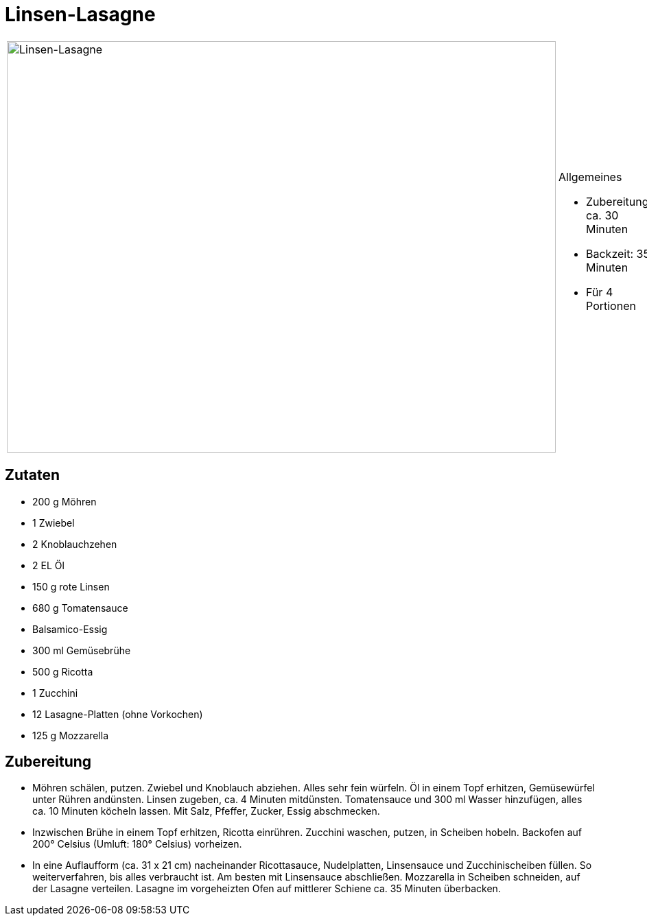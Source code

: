 = Linsen-Lasagne

[cols="1,1", frame="none", grid="none"]
|===
a|image::linsen_lasagne.jpg[Linsen-Lasagne,width=800,height=600,pdfwidth=80%,align="center"]
a|.Allgemeines
* Zubereitung: ca. 30 Minuten
* Backzeit: 35 Minuten
* Für 4 Portionen
|===

== Zutaten

* 200 g Möhren
* 1 Zwiebel
* 2 Knoblauchzehen
* 2 EL Öl
* 150 g rote Linsen
* 680 g Tomatensauce
* Balsamico-Essig
* 300 ml Gemüsebrühe
* 500 g Ricotta
* 1 Zucchini
* 12 Lasagne-Platten (ohne Vorkochen)
* 125 g Mozzarella

== Zubereitung

- Möhren schälen, putzen. Zwiebel und Knoblauch abziehen. Alles sehr
fein würfeln. Öl in einem Topf erhitzen, Gemüsewürfel unter Rühren
andünsten. Linsen zugeben, ca. 4 Minuten mitdünsten. Tomatensauce und
300 ml Wasser hinzufügen, alles ca. 10 Minuten köcheln lassen. Mit Salz,
Pfeffer, Zucker, Essig abschmecken.
- Inzwischen Brühe in einem Topf erhitzen, Ricotta einrühren. Zucchini
waschen, putzen, in Scheiben hobeln. Backofen auf 200° Celsius (Umluft:
180° Celsius) vorheizen.
- In eine Auflaufform (ca. 31 x 21 cm) nacheinander Ricottasauce,
Nudelplatten, Linsensauce und Zucchinischeiben füllen. So
weiterverfahren, bis alles verbraucht ist. Am besten mit Linsensauce
abschließen. Mozzarella in Scheiben schneiden, auf der Lasagne
verteilen. Lasagne im vorgeheizten Ofen auf mittlerer Schiene ca. 35
Minuten überbacken.